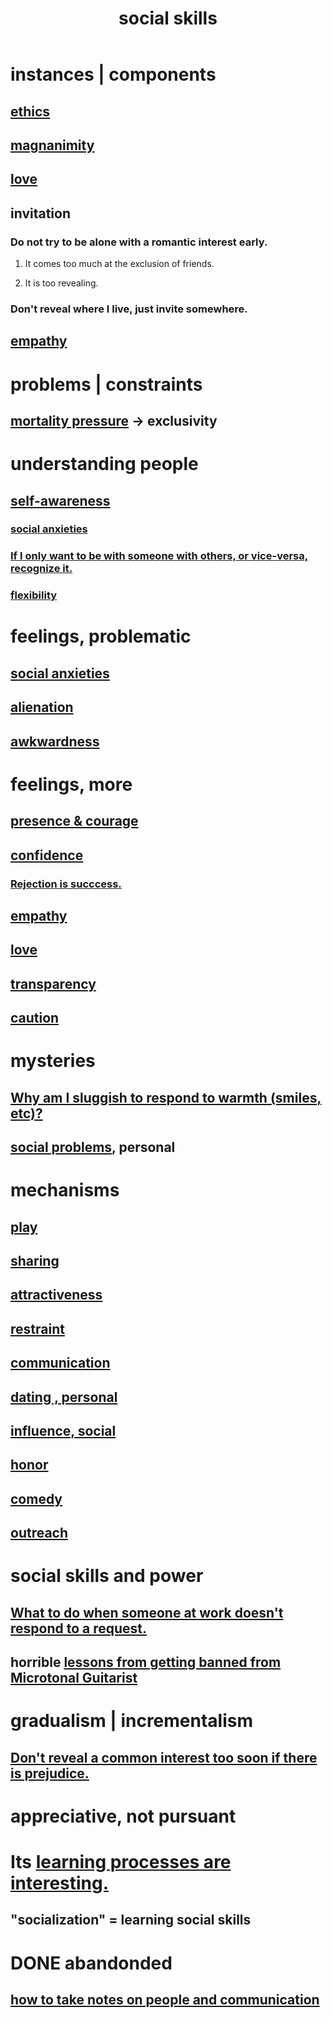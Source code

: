 :PROPERTIES:
:ID:       3a009c94-db3a-4707-933b-e6c9ba4d4fee
:END:
#+title: social skills
* instances | components
** [[id:721b9b4d-63cc-473f-8ccb-bfc8d22240d9][ethics]]
** [[id:f8ec8fd3-c9f2-4272-ab41-be9aa687d141][magnanimity]]
** [[id:a4897164-eb28-4c26-8f26-c8ac98f2db16][love]]
** invitation
   :PROPERTIES:
   :ID:       05866bea-de37-4b95-9cb0-0e74a252d4ad
   :END:
*** Do not try to be alone with a romantic interest early.
    :PROPERTIES:
    :ID:       f5b9fac1-c24a-44ca-b95d-0ca3c67eec54
    :END:
**** It comes too much at the exclusion of friends.
**** It is too revealing.
*** Don't reveal where I live, just invite somewhere.
** [[id:e31ef49a-1cc3-417f-b1db-3d9f5c258abd][empathy]]
* problems | constraints
** [[id:9d3a6c74-b537-45c2-be1f-5810374851e8][mortality pressure]] -> exclusivity
   :PROPERTIES:
   :ID:       1b378386-ec8d-4eb7-9eda-41cefd39dc9a
   :END:
* understanding people
** [[id:cc3f38e2-b1cf-4a76-9abb-eb31daf514de][self-awareness]]
*** [[id:6dcc3016-fb6b-4718-9098-f508fe0b1639][social anxieties]]
*** [[id:638f74e7-a56b-494b-9863-345b25b02da8][If I only want to be with someone with others, or vice-versa, recognize it.]]
*** [[id:1a7a3ff7-e499-40fa-b81b-f06563bcb11e][flexibility]]
* feelings, problematic
** [[id:6dcc3016-fb6b-4718-9098-f508fe0b1639][social anxieties]]
** [[id:6ed44659-2537-4af6-8b9a-c618fe90714c][alienation]]
** [[id:237c52c1-7bca-4b83-8b6b-b64ffe209438][awkwardness]]
* feelings, more
** [[id:8adf528a-1c95-4e60-a620-6e8d365e0507][presence & courage]]
** [[id:4af09a9a-af4b-4213-b570-bda5c17e7547][confidence]]
*** [[id:532d78ce-a09a-4d02-94c0-65354605bb9e][Rejection is succcess.]]
** [[id:e31ef49a-1cc3-417f-b1db-3d9f5c258abd][empathy]]
** [[id:a4897164-eb28-4c26-8f26-c8ac98f2db16][love]]
** [[id:bda3d113-8968-4cbf-aedb-775df4b5e713][transparency]]
** [[id:b9f666f2-0035-42df-b674-86049697e9e0][caution]]
* mysteries
** [[id:826b7dbe-1532-480c-92b4-182475947d20][Why am I sluggish to respond to warmth (smiles, etc)?]]
** [[id:490e46a1-4bb6-4376-a9b8-dd0edbbfd51e][social problems]], personal
* mechanisms
** [[id:dae618bd-8f97-44ef-b22b-f72adef57bc8][play]]
** [[id:cbef2e05-df7f-4b7c-a1dc-5cb2166975d8][sharing]]
** [[id:0e9ffac9-3b18-45fb-9a16-75d54cb43316][attractiveness]]
** [[id:34e03fd6-963b-451c-85c8-b8063518e597][restraint]]
** [[id:caefb984-a505-49ac-b6ce-c0307b38b3e4][communication]]
** [[id:42bb873a-07b2-481e-aedd-97ed6ceb562c][dating , personal]]
** [[id:a7f710b4-8981-4dec-8567-28a646da19ba][influence, social]]
** [[id:2bf0c161-5014-4291-8db5-70801e8a8a65][honor]]
** [[id:92cb5b77-ce0e-4e11-8e9e-3be146688fcf][comedy]]
** [[id:7cc0b99e-d0a0-4a3f-bcd0-f529a67855e8][outreach]]
* social skills and power
** [[id:07435086-1949-4209-b056-6f104db98730][What to do when someone at work doesn't respond to a request.]]
** horrible [[id:e4a8cea1-c2ed-4948-87c1-a8a545a78fa5][lessons from getting banned from Microtonal Guitarist]]
* gradualism | incrementalism
:PROPERTIES:
:ID:       09fd57db-4e26-4e5f-962b-2ed21ecca04b
:ROAM_ALIASES: gradualism incrementalism
:END:
** [[id:6bf97be0-39be-4748-b44e-d9f67667009f][Don't reveal a common interest too soon if there is prejudice.]]
* appreciative, not pursuant
* Its [[id:2668c748-5d51-48e5-b0ef-86757aa01f4a][learning processes are interesting.]]
** "socialization" = learning social skills
* DONE abandonded
** [[id:30478629-506c-4acf-aec8-b74e977a2234][how to take notes on people and communication]]
